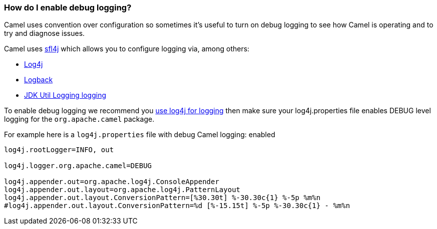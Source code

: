 [[HowdoIenabledebuglogging-HowdoIenabledebuglogging]]
=== How do I enable debug logging?

Camel uses convention over configuration so sometimes it's useful to turn
on debug logging to see how Camel is operating and to try and diagnose
issues.

Camel uses http://www.slf4j.org/[sfl4j] which allows you to configure
logging via, among others:

* http://logging.apache.org/log4j/[Log4j]
* http://logback.qos.ch/[Logback]
* https://docs.oracle.com/javase/8/docs/api/java/util/logging/package-summary.html[JDK Util Logging logging]

To enable debug logging we recommend you
link:how-do-i-use-log4j.adoc[use log4j for logging] then make sure your
log4j.properties file enables DEBUG level logging for the
`org.apache.camel` package.

For example here is a `log4j.properties` file with debug Camel logging:
enabled

[source,java]
----
log4j.rootLogger=INFO, out

log4j.logger.org.apache.camel=DEBUG

log4j.appender.out=org.apache.log4j.ConsoleAppender
log4j.appender.out.layout=org.apache.log4j.PatternLayout
log4j.appender.out.layout.ConversionPattern=[%30.30t] %-30.30c{1} %-5p %m%n
#log4j.appender.out.layout.ConversionPattern=%d [%-15.15t] %-5p %-30.30c{1} - %m%n
----
